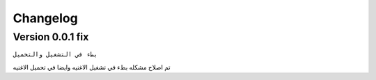 Changelog
====================

Version 0.0.1 fix
----------------------------------

``بطء في التشغيل والتحميل``

تم اصلاح مشكله بطء في تشغيل الاغنيه وايضا في تحميل الاغنيه
